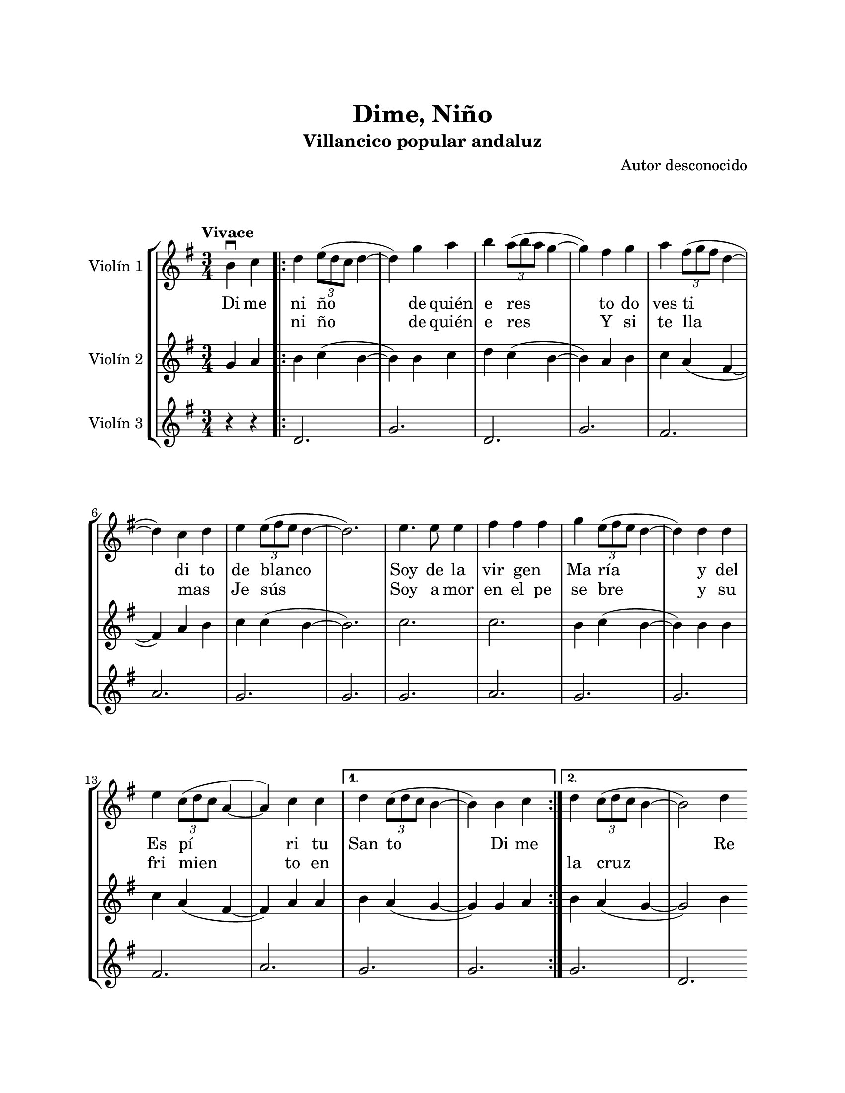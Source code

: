 \version "2.22.1"
\header {
	title = "Dime, Niño"
	subtitle = "Villancico popular andaluz"
	composer = "Autor desconocido"
	tagline = ##f
}

\paper {
	#(set-paper-size "letter")
	top-margin = 25
	left-margin = 25
	right-margin = 25
	bottom-margin = 25
	print-page-number = false
}

\markup \vspace #2 %

global= {
	\time 3/4
	\tempo "Vivace"
	\key g \major
}

violinUno = \new Voice \relative c'' {
	\partial 2 b4\downbow c |
	\repeat volta 2 {
		d \tuplet 3/2 { e8( d c } d4~ | d) g a | 
		b \tuplet 3/2 { a8( b a } g4~ | g) fis g | 
		a \tuplet 3/2 { fis8( g fis } d4~ | d) c d |
		e \tuplet 3/2 { e8( fis e } d4~ | d2.) |
		e4. e8 e4 | fis fis fis | 
		g \tuplet 3/2 { e8( fis e } d4~ | d) d d |
		e \tuplet 3/2 { c8( d c } a4~ | a) c c |
	}
	\alternative {
		{ d \tuplet 3/2 { c8( d c } b4~ | b) b c | }
		{ d \tuplet 3/2 { c8( d c } b4~ | b2) d4 | }
	}
	\bar ".|:"
		g4 g8 g g g | g4 fis g | a g8 a g fis | e4 d e |
		fis e8 fis d4 | c2 d4 | e d8 e d c | c4 b d |
	\bar ":|.|:"
		g4 b, b | b2 d4 | g2 a4 | fis a, b | c2 g'4 |
		e e fis | d2 e4 | c2 d4 | b2 d4 | 
	\bar ":|.|:"
	\repeat volta 2 {
		g4 g8 g g g | g4 fis g | a g8 a g fis | e4 d e |
		fis e8 fis e d | c2 d4 | e d8 e d c |
	}
	\alternative {
		{ c4 b d | }
		{ c4 b2 | }
	}
	\bar "|."
}

violinDos = \new Voice \relative c'' {
  	\partial 2 g4 a |
	\repeat volta 2 {
		b c( b~ | b) b c | 
		d c( b~ | b) a b |
		c a( fis~ | fis) a b |
		c c( b~ | b2.) |
		c2. | c2. |
		b4 c( b~ | b) b b |
		c a( fis~ | fis) a a |
	}
	\alternative {
		{ b a( g~ | g) g a }
		{ b a( g~ | g2) b4 }
	}
	\bar ".|:"
		d4 d8 d d d | d4 d e | fis4 e8 fis e d | c4 b c | 
		d4 c8 d c b | a2 b4 | c b8 c b a | a4 g b |
	\bar ":|.|:"
		d g, g | g2 b4 | d2 d4 | d fis, g | a2 e'4 |
		c c d | b2 c4 | a2 b4 | g2 b4 | 
	\bar ":|.|:"
	\repeat volta 2 {
		d4 d8 d d d | d4 d e | fis e8 fis e d | c4 b c |
		d c8 d c b | a2 b4 | c b8 c b a |
	}
	\alternative {
		{ a4 g b | }
		{ a4 g2 \bar "||" }
	}
	\bar "|."
}

violinTres = \new Voice \relative c'' {
  	\partial 2 r4 r4 |
	\repeat volta 2 {
		d,2. | g |
		d | g |
		fis | a |
		g | g |
		g | a |
		g | g |
		fis | a |
	}
	\alternative {
		{ g2. | g | }
		{ g2. | d | }
	}
	\bar ".|:"
		b'2. | b | a | g 
		a | g | fis | g 
	\bar ":|.|:"
		b2. | g | b | a | fis |
		g | g | fis | g |
	\bar ":|.|:"
	\repeat volta 2 {
		b2. | b | a | g |
		a | g | fis |
	}
	\alternative {
		{ g2. | }
		{ g2. \bar "||" }
	}
	\bar "|."
}

\score {
	\new StaffGroup <<
		\new Staff \with { instrumentName = "Violín 1" }
			<< \global \violinUno >>
			\addlyrics {
				Di me | ni ño | de quién | e res | 
				to do | ves ti | di to | de blanco | 
				Soy de la | vir gen _ | Ma ría | y del |
				Es pí | ri tu | San to | Di me |
				\skip 1 \skip 1 Re | 
				sue nen con a le | gría los can ti | cos de mi tie | rra y vi | 
				va~el ni ño de | Dios que | na ció~en la no che | bue na Re |
				La no che | bue na | se vie | ne, tu ru | 
				rú, la | no che bue | na se | va _ | 
				_ y |
				sue nen con a le | gría los can ti | cos de mi tie | rra y vi | 
				va el ni ño de | Dios que | nació en la no che | bue na Re |
			}
			\addlyrics { 
				\skip 1 \skip 1 | ni ño | de quién | e res |
				Y si te lla mas _ Je sús
				Soy a mor | en el pe | se bre | y su |
				fri mien | to en | \skip 1 \skip 1 | \skip 1 \skip 1 | 
				la cruz | \skip 1 |
				sue nen con a le | gría los can ti | cos de mi tie | rra y vi | 
				va~el ni ño de | Dios que | na ció~en la no che | bue na La |
				no so tros | nos i | re _ | mos, tu ru | 
				rú, y | no vol ve | re mos | más _ | 
				_ re |
				sue nen con a le | gría los can ti | cos de mi tie | rra y vi | 
				va el ni ño de | Dios que | nació en la no che | \skip 1 \skip 1 \skip 1 |
				bue na |
			}
		\new Staff \with { instrumentName = "Violín 2" }
			<< \global \violinDos >>
		\new Staff \with { instrumentName = "Violín 3" }
			<< \global \violinTres >>
	>>
\layout { }
%%\midi { }
}
